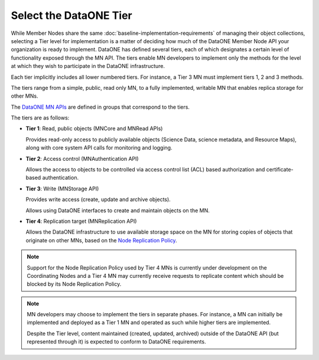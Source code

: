 Select the DataONE Tier
=======================

While Member Nodes share the same :doc:`baseline-implementation-requirements` of 
managing their object collections, selecting a Tier level for implementation is 
a matter of deciding how much of the DataONE Member Node API your organization 
is ready to implement.  DataONE has defined several tiers, each of which 
designates a certain level of functionality exposed through the MN API. The tiers 
enable MN developers to implement only the methods for the level at which they 
wish to participate in the DataONE infrastructure.

Each tier implicitly includes all lower numbered tiers. For instance, a Tier 3
MN must implement tiers 1, 2 and 3 methods.

The tiers range from a simple, public, read only MN, to a fully implemented,
writable MN that enables replica storage for other MNs.

The `DataONE MN APIs`_ are defined in groups that correspond to the tiers.

The tiers are as follows:

* **Tier 1**: Read, public objects (MNCore and MNRead APIs)

  Provides read-only access to publicly available objects (Science Data, science
  metadata, and Resource Maps), along with core system API calls for monitoring
  and logging.


* **Tier 2**: Access control (MNAuthentication API)

  Allows the access to objects to be controlled via access control list (ACL)
  based authorization and certificate-based authentication.  


* **Tier 3**: Write (MNStorage API)

  Provides write access (create, update and archive objects).

  Allows using DataONE interfaces to create and maintain objects on the MN.


* **Tier 4**: Replication target (MNReplication API)

  Allows the DataONE infrastructure to use available storage space on the MN for
  storing copies of objects that originate on other MNs, based on the `Node
  Replication Policy`_.


.. Note:: Support for the Node Replication Policy used by Tier 4 MNs is currently
  under development on the Coordinating Nodes and a Tier 4 MN may currently
  receive requests to replicate content which should be blocked by its Node
  Replication Policy.


.. Note:: MN developers may choose to implement the tiers in separate phases.
  For instance, a MN can initially be implemented and deployed as a Tier 1 MN
  and operated as such while higher tiers are implemented.
  
  Despite the Tier level, content maintained (created,
  updated, archived) outside of the DataONE API (but represented through it) is 
  expected to conform to DataONE requirements.


.. _`Node Replication Policy`:
  http://mule1.dataone.org/ArchitectureDocs-current/apis/Types.html#Types.NodeReplicationPolicy

.. _`DataONE MN APIs`:
  http://mule1.dataone.org/ArchitectureDocs-current/apis/MN_APIs.html
